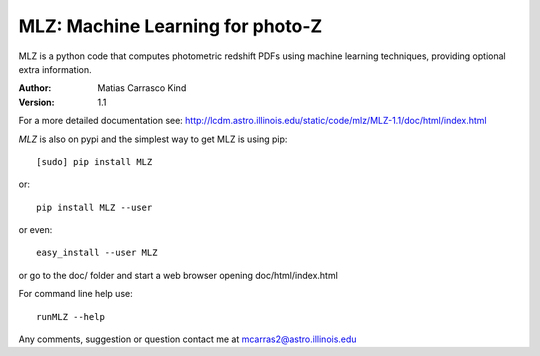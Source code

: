 MLZ: Machine Learning for photo-Z
====================================
MLZ is a python code that computes photometric
redshift PDFs using machine learning techniques,
providing optional extra information.

:Author: Matias Carrasco Kind
:Version: 1.1

For a more detailed documentation see: http://lcdm.astro.illinois.edu/static/code/mlz/MLZ-1.1/doc/html/index.html

*MLZ* is also on pypi and the simplest way to get MLZ is using pip::

	[sudo] pip install MLZ

or::

	pip install MLZ --user

or even::

	easy_install --user MLZ

or go to the doc/ folder and start a web browser opening 
doc/html/index.html

For command line help use::

	runMLZ --help

Any comments, suggestion or question contact me at mcarras2@astro.illinois.edu


